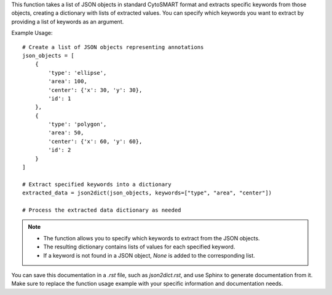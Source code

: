 .. py:function:: json2dict(json_list: List[dict], keywords: list = ["type", "area", "center", "id"]) -> dict

   Transform a list of JSON objects in standard CytoSMART format into a dictionary using specified keywords.

   :param List[dict] json_list: A list of JSON objects in the standard CytoSMART format.
   :param list keywords: A list of keywords to extract from the JSON objects (default is ["type", "area", "center", "id"]).
   :return: A dictionary containing lists of each keyword extracted from the JSON objects.
   :rtype: dict

This function takes a list of JSON objects in standard CytoSMART format and extracts specific keywords from those objects, creating a dictionary with lists of extracted values. You can specify which keywords you want to extract by providing a list of keywords as an argument.

Example Usage::

   # Create a list of JSON objects representing annotations
   json_objects = [
       {
           'type': 'ellipse',
           'area': 100,
           'center': {'x': 30, 'y': 30},
           'id': 1
       },
       {
           'type': 'polygon',
           'area': 50,
           'center': {'x': 60, 'y': 60},
           'id': 2
       }
   ]

   # Extract specified keywords into a dictionary
   extracted_data = json2dict(json_objects, keywords=["type", "area", "center"])

   # Process the extracted data dictionary as needed

.. note::
   - The function allows you to specify which keywords to extract from the JSON objects.
   - The resulting dictionary contains lists of values for each specified keyword.
   - If a keyword is not found in a JSON object, `None` is added to the corresponding list.

You can save this documentation in a `.rst` file, such as `json2dict.rst`, and use Sphinx to generate documentation from it. Make sure to replace the function usage example with your specific information and documentation needs.
